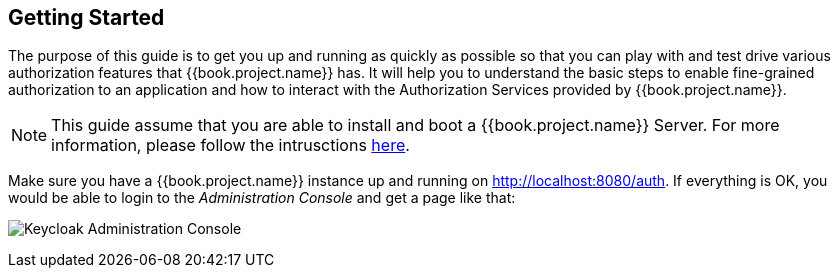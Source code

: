 == Getting Started

The purpose of this guide is to get you up and running as quickly as possible so that you can play with and test drive various authorization features that {{book.project.name}} has. It will help
you to understand the basic steps to enable fine-grained authorization to an application and how to interact with the Authorization Services provided by {{book.project.name}}.

[NOTE]
This guide assume that you are able to install and boot a {{book.project.name}} Server. For more information, please follow the intrusctions https://keycloak.gitbooks.io/getting-started-tutorials/content/[here].

Make sure you have a {{book.project.name}} instance up and running on http://localhost:8080/auth[http://localhost:8080/auth]. If everything is OK, you would be able to login to the
_Administration Console_ and get a page like that:

image:../../images/gs-keycloak-console-page.png[alt="Keycloak Administration Console"]
